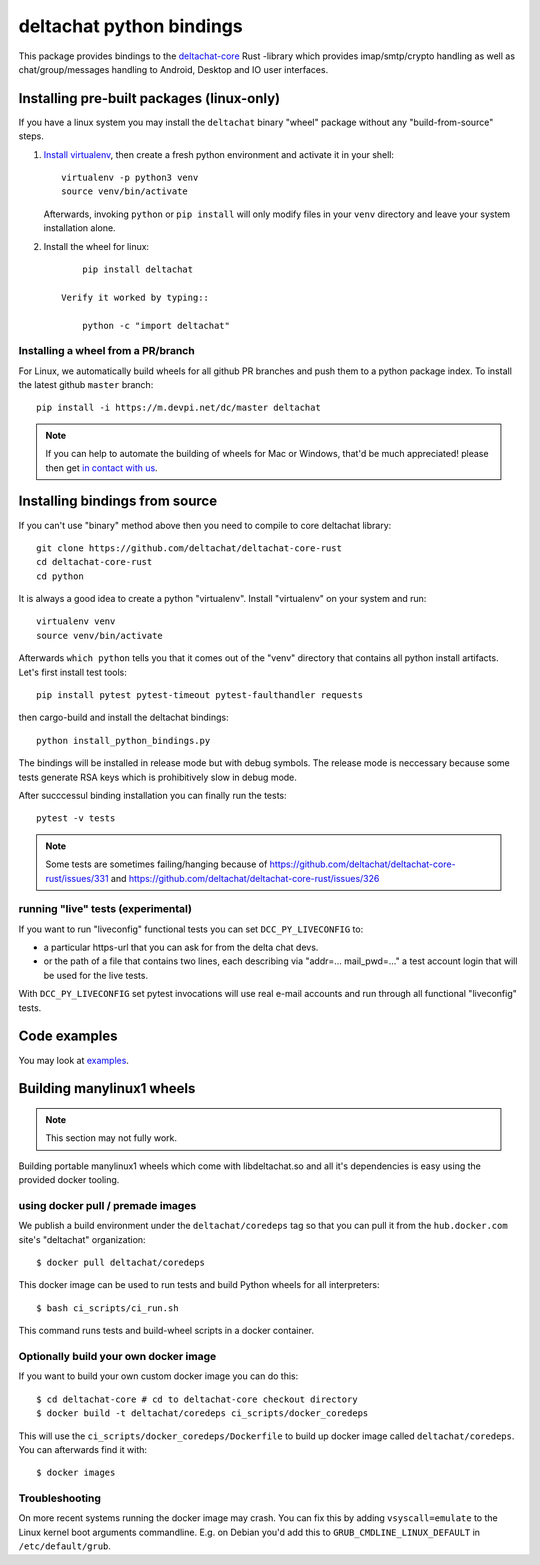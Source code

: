 =========================
deltachat python bindings
=========================

This package provides bindings to the deltachat-core_ Rust -library
which provides imap/smtp/crypto handling as well as chat/group/messages
handling to Android, Desktop and IO user interfaces.

Installing pre-built packages (linux-only)
==========================================

If you have a linux system you may install the ``deltachat`` binary "wheel" package
without any "build-from-source" steps.

1. `Install virtualenv <https://virtualenv.pypa.io/en/stable/installation/>`_,
   then create a fresh python environment and activate it in your shell::

        virtualenv -p python3 venv
        source venv/bin/activate

   Afterwards, invoking ``python`` or ``pip install`` will only
   modify files in your ``venv`` directory and leave your system installation
   alone.

2. Install the wheel for linux::

        pip install deltachat

    Verify it worked by typing::

        python -c "import deltachat"


Installing a wheel from a PR/branch
---------------------------------------

For Linux, we automatically build wheels for all github PR branches
and push them to a python package index. To install the latest github ``master`` branch::

    pip install -i https://m.devpi.net/dc/master deltachat

.. note::

    If you can help to automate the building of wheels for Mac or Windows,
    that'd be much appreciated! please then get
    `in contact with us <https://delta.chat/en/contribute>`_.


Installing bindings from source
===============================

If you can't use "binary" method above then you need to compile
to core deltachat library::

    git clone https://github.com/deltachat/deltachat-core-rust
    cd deltachat-core-rust
    cd python

It is always a good idea to create a python "virtualenv".
Install "virtualenv" on your system and run::

    virtualenv venv
    source venv/bin/activate

Afterwards ``which python`` tells you that it comes out of the "venv"
directory that contains all python install artifacts. Let's first
install test tools::

    pip install pytest pytest-timeout pytest-faulthandler requests

then cargo-build and install the deltachat bindings::

    python install_python_bindings.py

The bindings will be installed in release mode but with debug symbols.
The release mode is neccessary because some tests generate RSA keys
which is prohibitively slow in debug mode.

After succcessul binding installation you can finally run the tests::

    pytest -v tests

.. note::

    Some tests are sometimes failing/hanging because of
    https://github.com/deltachat/deltachat-core-rust/issues/331
    and
    https://github.com/deltachat/deltachat-core-rust/issues/326


running "live" tests (experimental)
-----------------------------------

If you want to run "liveconfig" functional tests you can set
``DCC_PY_LIVECONFIG`` to:

- a particular https-url that you can ask for from the delta
  chat devs.

- or the path of a file that contains two lines, each describing
  via "addr=... mail_pwd=..." a test account login that will
  be used for the live tests.

With ``DCC_PY_LIVECONFIG`` set pytest invocations will use real
e-mail accounts and run through all functional "liveconfig" tests.



Code examples
=============

You may look at `examples <https://py.delta.chat/examples.html>`_.


.. _`deltachat-core-rust github repository`: https://github.com/deltachat/deltachat-core-rust
.. _`deltachat-core`: https://github.com/deltachat/deltachat-core-rust


Building manylinux1 wheels
==========================

.. note::

   This section may not fully work.

Building portable manylinux1 wheels which come with libdeltachat.so
and all it's dependencies is easy using the provided docker tooling.

using docker pull / premade images
------------------------------------

We publish a build environment under the ``deltachat/coredeps`` tag so
that you can pull it from the ``hub.docker.com`` site's "deltachat"
organization::

    $ docker pull deltachat/coredeps

This docker image can be used to run tests and build Python wheels for all interpreters::

    $ bash ci_scripts/ci_run.sh

This command runs tests and build-wheel scripts in a docker container.


Optionally build your own docker image
--------------------------------------

If you want to build your own custom docker image you can do this::

   $ cd deltachat-core # cd to deltachat-core checkout directory
   $ docker build -t deltachat/coredeps ci_scripts/docker_coredeps

This will use the ``ci_scripts/docker_coredeps/Dockerfile`` to build
up docker image called ``deltachat/coredeps``.  You can afterwards
find it with::

   $ docker images


Troubleshooting
---------------

On more recent systems running the docker image may crash.  You can
fix this by adding ``vsyscall=emulate`` to the Linux kernel boot
arguments commandline.  E.g. on Debian you'd add this to
``GRUB_CMDLINE_LINUX_DEFAULT`` in ``/etc/default/grub``.
